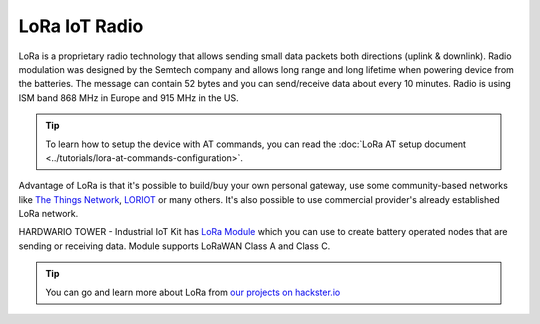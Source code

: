 ##############
LoRa IoT Radio
##############

LoRa is a proprietary radio technology that allows sending small data packets both directions (uplink & downlink).
Radio modulation was designed by the Semtech company and allows long range and long lifetime when powering device from the batteries.
The message can contain 52 bytes and you can send/receive data about every 10 minutes. Radio is using ISM band 868 MHz in Europe and 915 MHz in the US.

.. tip::

    To learn how to setup the device with AT commands, you can read the :doc:`LoRa AT setup document <../tutorials/lora-at-commands-configuration>`.

Advantage of LoRa is that it's possible to build/buy your own personal gateway,
use some community-based networks like `The Things Network <https://www.thethingsnetwork.org>`_, `LORIOT <https://www.loriot.io>`_ or many others.
It's also possible to use commercial provider's already established LoRa network.

.. thumbnail:: ../_static/interfaces/lora-iot-radio/module-overview-lora-module.png
   :width: 45%
   :alt: HARDWARIO TOWER LoRa Module

HARDWARIO TOWER - Industrial IoT Kit has `LoRa Module <https://shop.hardwario.com/lora-module/>`_ which you can use to create battery operated nodes that are sending or receiving data.
Module supports LoRaWAN Class A and Class C.

.. tip::

    You can go and learn more about LoRa from `our projects on hackster.io <https://www.hackster.io/hardwario/projects?category_id=198>`__
